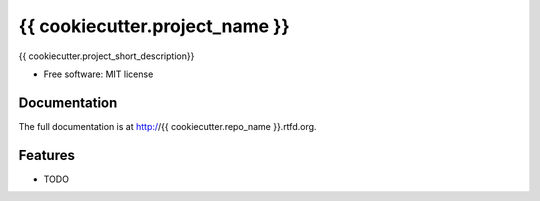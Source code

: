 =========================================================
{{ cookiecutter.project_name }}
=========================================================

.. image:: http://img.shields.io/pypi/v/{{ cookiecutter.repo_name }}.png
    :target: https://pypi.python.org/pypi/{{ cookiecutter.repo_name }}

.. image:: https://travis-ci.org/{{ cookiecutter.github_username }}/{{ cookiecutter.repo_name }}.png?branch=master
    :target: https://travis-ci.org/{{ cookiecutter.github_username }}/{{ cookiecutter.repo_name }}

.. image:: http://img.shields.io/pypi/dm/{{ cookiecutter.repo_name }}.png
    :target: https://pypi.python.org/pypi/{{ cookiecutter.repo_name }}

.. image:: https://coveralls.io/repos/{{ cookiecutter.github_username }}/{{ cookiecutter.repo_name }}/badge.png
  :target: https://coveralls.io/r/{{ cookiecutter.github_username }}/{{ cookiecutter.repo_name }}




{{ cookiecutter.project_short_description}}

* Free software: MIT license


Documentation
-------------

The full documentation is at http://{{ cookiecutter.repo_name }}.rtfd.org.


Features
--------

* TODO

